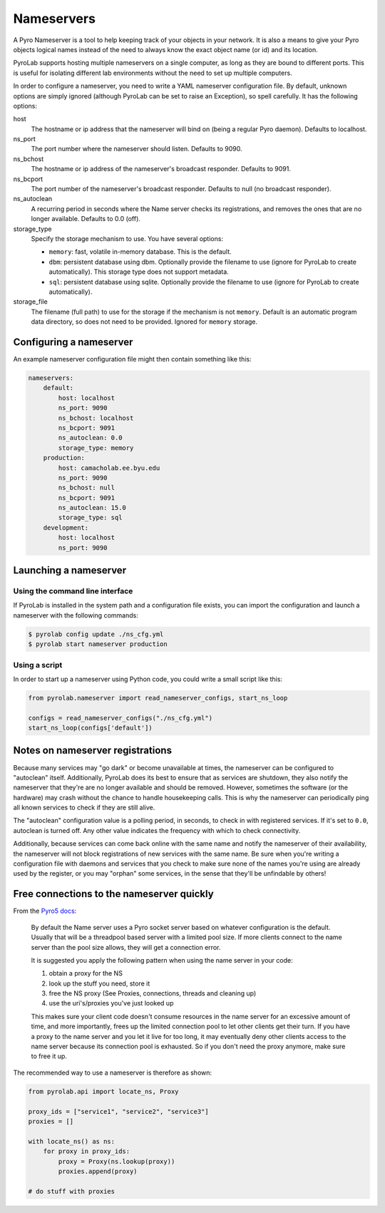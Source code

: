 .. _user_guide_nameservers:


Nameservers
===========

A Pyro Nameserver is a tool to help keeping track of your objects in your
network. It is also a means to give your Pyro objects logical names instead of
the need to always know the exact object name (or id) and its location.

PyroLab supports hosting multiple nameservers on a single computer, as long as
they are bound to different ports. This is useful for isolating different lab
environments without the need to set up multiple computers.

In order to configure a nameserver, you need to write a YAML nameserver 
configuration file. By default, unknown options are simply ignored (although 
PyroLab can be set to raise an Exception), so spell carefully. It has the 
following options:

host
    The hostname or ip address that the nameserver will bind on (being a
    regular Pyro daemon). Defaults to localhost.
ns_port
    The port number where the nameserver should listen. Defaults to 9090.
ns_bchost
    The hostname or ip address of the nameserver's broadcast responder.
    Defaults to 9091.
ns_bcport
    The port number of the nameserver's broadcast responder. Defaults to null
    (no broadcast responder).
ns_autoclean
    A recurring period in seconds where the Name server checks its
    registrations, and removes the ones that are no longer available. Defaults
    to 0.0 (off).
storage_type
    Specify the storage mechanism to use. You have several options:

    * ``memory``: fast, volatile in-memory database. This is the default.
    * ``dbm``: persistent database using dbm. Optionally provide the filename 
      to use (ignore for PyroLab to create automatically). This storage type 
      does not support metadata.
    * ``sql``: persistent database using sqlite. Optionally provide the 
      filename to use (ignore for PyroLab to create automatically).
storage_file
    The filename (full path) to use for the storage if the mechanism is not 
    ``memory``. Default is an automatic program data directory, so does not 
    need to be provided. Ignored for ``memory`` storage.


Configuring a nameserver
------------------------

An example nameserver configuration file might then contain something like
this:

.. code-block:: yaml

    nameservers:
        default:
            host: localhost
            ns_port: 9090
            ns_bchost: localhost
            ns_bcport: 9091
            ns_autoclean: 0.0
            storage_type: memory
        production:
            host: camacholab.ee.byu.edu
            ns_port: 9090
            ns_bchost: null
            ns_bcport: 9091
            ns_autoclean: 15.0
            storage_type: sql
        development:
            host: localhost
            ns_port: 9090


Launching a nameserver
-----------------------

Using the command line interface
^^^^^^^^^^^^^^^^^^^^^^^^^^^^^^^^
If PyroLab is installed in the system path and a configuration file exists, you
can import the configuration and launch a nameserver with the following
commands:

.. code-block:: bash

    $ pyrolab config update ./ns_cfg.yml
    $ pyrolab start nameserver production


Using a script
^^^^^^^^^^^^^^
In order to start up a nameserver using Python code, you could write a small 
script like this:

.. code-block:: python

    from pyrolab.nameserver import read_nameserver_configs, start_ns_loop

    configs = read_nameserver_configs("./ns_cfg.yml")
    start_ns_loop(configs['default'])


Notes on nameserver registrations
---------------------------------

Because many services may "go dark" or become unavailable at times, the 
nameserver can be configured to "autoclean" itself. Additionally, PyroLab
does its best to ensure that as services are shutdown, they also notify the
nameserver that they're are no longer available and should be removed. However,
sometimes the software (or the hardware) may crash without the chance to 
handle housekeeping calls. This is why the nameserver can periodically ping
all known services to check if they are still alive.

The "autoclean" configuration value is a polling period, in seconds, to check
in with registered services. If it's set to ``0.0``, autoclean is turned off.
Any other value indicates the frequency with which to check connectivity.

Additionally, because services can come back online with the same name and
notify the nameserver of their availability, the nameserver will not block
registrations of new services with the same name. Be sure when you're writing
a configuration file with daemons and services that you check to make sure
none of the names you're using are already used by the register, or you may
"orphan" some services, in the sense that they'll be unfindable by others!


Free connections to the nameserver quickly
------------------------------------------

From the `Pyro5 docs <https://pyro5.readthedocs.io/en/latest/nameserver.html#free-connections-to-the-ns-quickly>`_:

    By default the Name server uses a Pyro socket server based on whatever
    configuration is the default. Usually that will be a threadpool based
    server with a limited pool size. If more clients connect to the name server
    than the pool size allows, they will get a connection error.

    It is suggested you apply the following pattern when using the name server in your code:

    1. obtain a proxy for the NS
    2. look up the stuff you need, store it
    3. free the NS proxy (See Proxies, connections, threads and cleaning up)
    4. use the uri's/proxies you've just looked up

    This makes sure your client code doesn't consume resources in the name
    server for an excessive amount of time, and more importantly, frees up the
    limited connection pool to let other clients get their turn. If you have a
    proxy to the name server and you let it live for too long, it may
    eventually deny other clients access to the name server because its
    connection pool is exhausted. So if you don't need the proxy anymore, make
    sure to free it up.

The recommended way to use a nameserver is therefore as shown:

.. code-block:: python

    from pyrolab.api import locate_ns, Proxy

    proxy_ids = ["service1", "service2", "service3"]
    proxies = []

    with locate_ns() as ns:
        for proxy in proxy_ids:
            proxy = Proxy(ns.lookup(proxy))
            proxies.append(proxy)

    # do stuff with proxies
